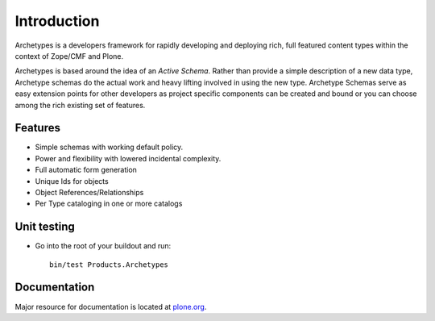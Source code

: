 Introduction
============

Archetypes is a developers framework for rapidly developing and deploying
rich, full featured content types within the context of Zope/CMF and Plone.

Archetypes is based around the idea of an `Active Schema`. Rather than
provide a simple description of a new data type, Archetype schemas do the
actual work and heavy lifting involved in using the new type. Archetype
Schemas serve as easy extension points for other developers as project
specific components can be created and bound or you can choose among the
rich existing set of features.

Features
--------

* Simple schemas with working default policy.

* Power and flexibility with lowered incidental complexity.

* Full automatic form generation

* Unique Ids for objects

* Object References/Relationships

* Per Type cataloging in one or more catalogs

Unit testing
------------

* Go into the root of your buildout and run::
 
    bin/test Products.Archetypes

Documentation
-------------

Major resource for documentation is located at `plone.org`_.

.. _plone.org: http://plone.org/products/archetypes/documentation
